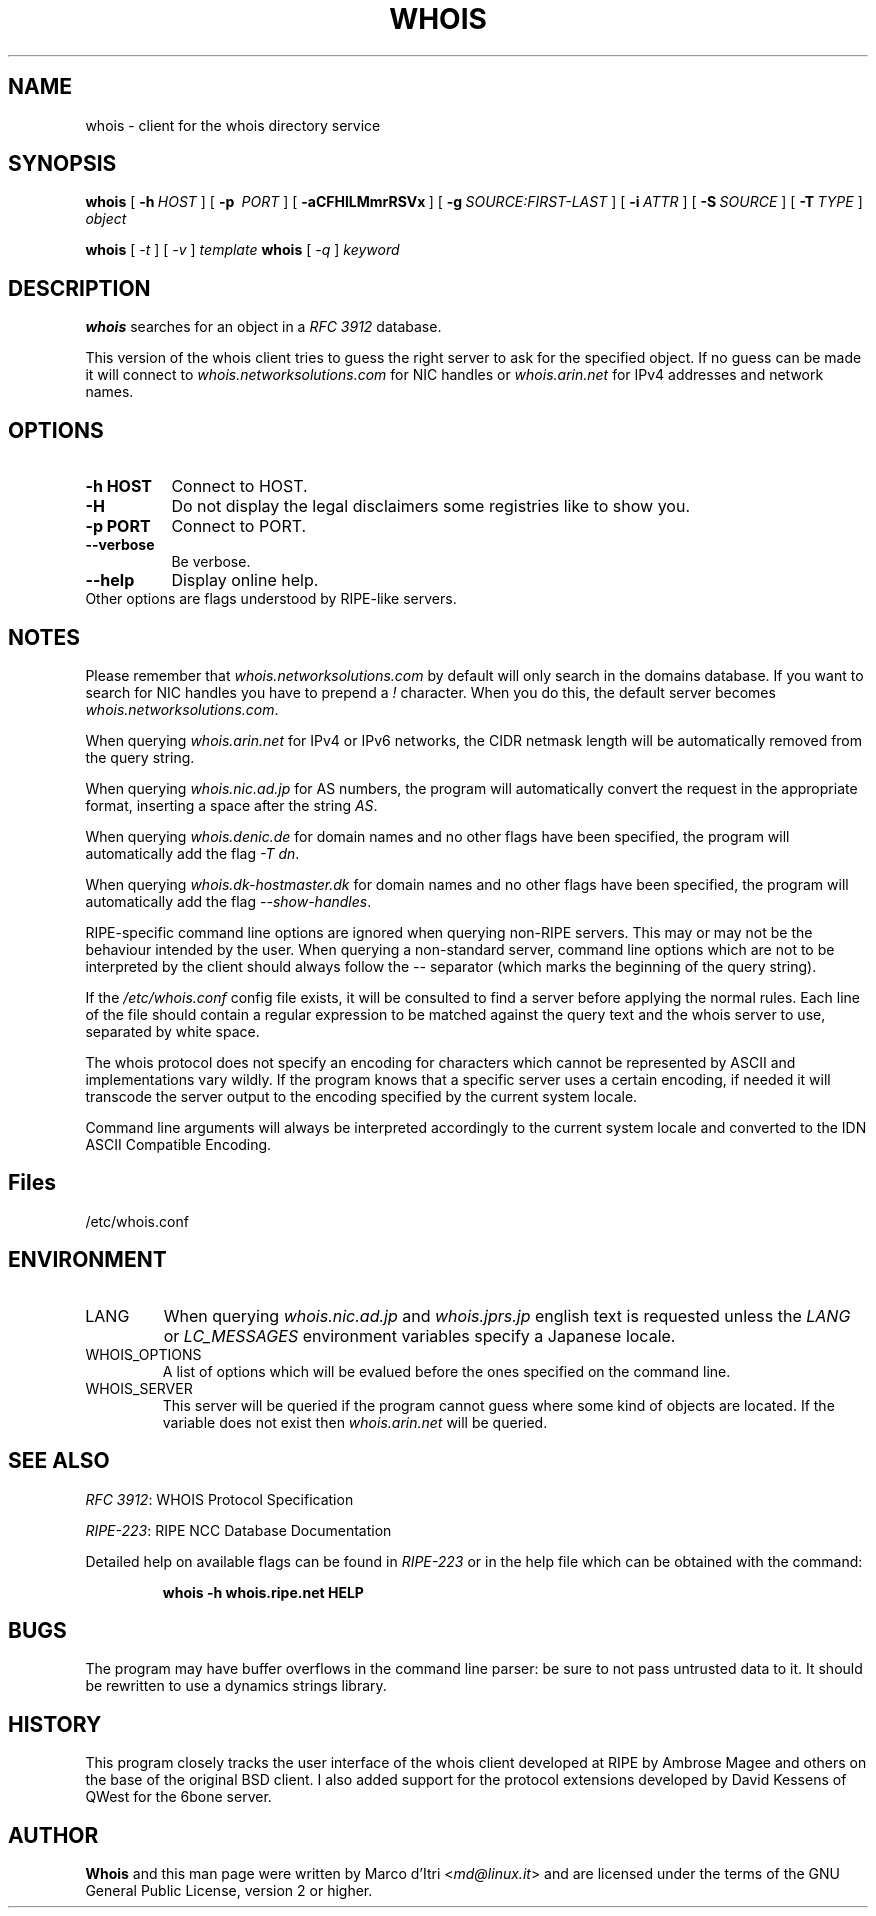.TH "WHOIS" "1" "20 December 2009" "Marco d'Itri" "Debian GNU/Linux"
.SH "NAME"
whois \- client for the whois directory service
.SH "SYNOPSIS"
.B whois
[\~\fB\-h\fP\~\fIHOST\fP\~]
[\~\fB\-p\fP\~ \fIPORT\fP\~]
[\~\fB\-aCFHlLMmrRSVx\fP\~]
[\~\fB\-g\fP\~\fISOURCE:FIRST\-LAST\fP\~]
[\~\fB\-i\fP\~\fIATTR\fP\~]
[\~\fB\-S\fP\~\fISOURCE\fP\~]
[\~\fB\-T\fP\~\fITYPE\fP\~]
.I object

.B whois
[\~\fI\-t\fP\~]
[\~\fI\-v\fP\~]
.I template
.B whois
[\~\fI\-q\fP\~]
.I keyword
.PP 
.SH "DESCRIPTION"
\fBwhois\fP searches for an object in a \fIRFC\ 3912\fP database.

This version of the whois client tries to guess the right server to
ask for the specified object. If no guess can be made it will connect
to \fIwhois.networksolutions.com\fP for NIC handles or \fIwhois.arin.net\fP
for IPv4 addresses and network names.
.PP 
.SH "OPTIONS"
.TP 8
.B \-h HOST
Connect to HOST.
.TP 8
.B \-H
Do not display the legal disclaimers some registries like to show you.
.TP 8
.B \-p PORT
Connect to PORT.
.TP 8
.B \-\-verbose
Be verbose.
.TP 8
.B \-\-help
Display online help.
.TP 8
Other options are flags understood by RIPE-like servers.
.SH "NOTES"
Please remember that \fIwhois.networksolutions.com\fP by default will
only search in the domains database. If you want to search for NIC handles
you have to prepend a \fI!\fP character. When you do this, the default
server becomes \fIwhois.networksolutions.com\fP.
.P
When querying \fIwhois.arin.net\fP for IPv4 or IPv6 networks, the CIDR
netmask length will be automatically removed from the query string.
.P
When querying \fIwhois.nic.ad.jp\fP for AS numbers, the program will
automatically convert the request in the appropriate format, inserting
a space after the string \fIAS\fP.
.P
When querying \fIwhois.denic.de\fP for domain names and no other
flags have been specified, the program will automatically add the flag
\fI\-T dn\fP.
.P
When querying \fIwhois.dk-hostmaster.dk\fP for domain names and no other
flags have been specified, the program will automatically add the flag
\fI\-\-show\-handles\fP.
.P
RIPE-specific command line options are ignored when querying non-RIPE
servers. This may or may not be the behaviour intended by the user.
When querying a non-standard server, command line options which are not
to be interpreted by the client should always follow the \fI\-\-\fP
separator (which marks the beginning of the query string).
.P
If the \fI/etc/whois.conf\fR config file exists, it will be consulted
to find a server before applying the normal rules. Each line of the
file should contain a regular expression to be matched against the query
text and the whois server to use, separated by white space.
.P
The whois protocol does not specify an encoding for characters which
cannot be represented by ASCII and implementations vary wildly.
If the program knows that a specific server uses a certain encoding,
if needed it will transcode the server output to the encoding specified
by the current system locale.
.P
Command line arguments will always be interpreted accordingly to the
current system locale and converted to the IDN ASCII Compatible Encoding.
.SH "Files"
/etc/whois.conf
.SH "ENVIRONMENT"
.IP LANG
When querying \fIwhois.nic.ad.jp\fP and \fIwhois.jprs.jp\fP english text
is requested unless the \fILANG\fP or \fILC_MESSAGES\fP environment
variables specify a Japanese locale.
.IP "WHOIS_OPTIONS"
A list of options which will be evalued before the ones specified on the
command line.
.IP "WHOIS_SERVER"
This server will be queried if the program cannot guess where some kind
of objects are located. If the variable does not exist then
\fIwhois.arin.net\fP will be queried.
.SH "SEE ALSO"
\fIRFC 3912\fP: WHOIS Protocol Specification
.PP 
\fIRIPE\-223\fP: RIPE NCC Database Documentation
.PP 
Detailed help on available flags can be found in \fIRIPE\-223\fP or in
the help file which can be obtained with the command:
.IP 
.B whois \-h whois.ripe.net HELP
.SH "BUGS"
The program may have buffer overflows in the command line parser:
be sure to not pass untrusted data to it.
It should be rewritten to use a dynamics strings library.
.SH "HISTORY"
This program closely tracks the user interface of the whois client
developed at RIPE by Ambrose Magee and others on the base of the
original BSD client.
I also added support for the protocol extensions developed by David
Kessens of QWest for the 6bone server.
.SH "AUTHOR"
.B Whois
and this man page were written by Marco d'Itri <\fImd@linux.it\fP>
and are licensed under the terms of the GNU General Public License,
version 2 or higher.

